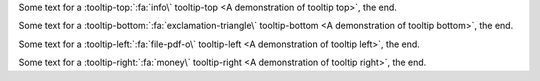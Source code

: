 Some text for a :tooltip-top:`:fa:`info\`  tooltip-top <A demonstration of tooltip top>`, the end.

Some text for a :tooltip-bottom:`:fa:`exclamation-triangle\` tooltip-bottom <A demonstration of tooltip bottom>`, the end.

Some text for a :tooltip-left:`:fa:`file-pdf-o\` tooltip-left <A demonstration of tooltip left>`, the end.

Some text for a :tooltip-right:`:fa:`money\` tooltip-right <A demonstration of tooltip right>`, the end.
